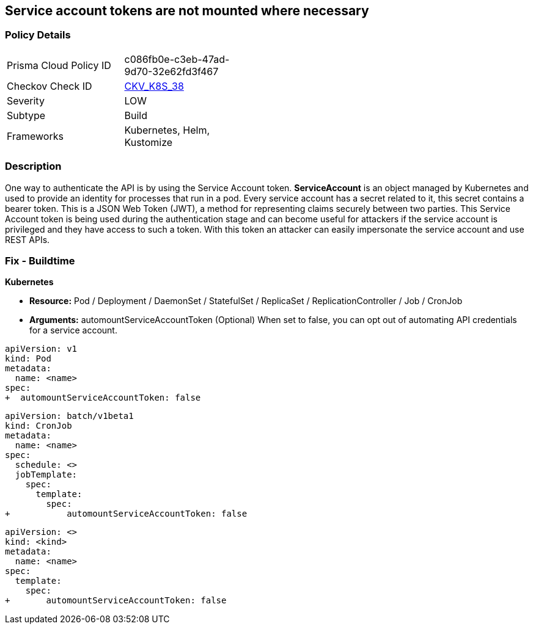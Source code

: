 == Service account tokens are not mounted where necessary
// Service Account tokens not mounted where necessary

=== Policy Details 

[width=45%]
[cols="1,1"]
|=== 
|Prisma Cloud Policy ID 
| c086fb0e-c3eb-47ad-9d70-32e62fd3f467

|Checkov Check ID 
| https://github.com/bridgecrewio/checkov/tree/master/checkov/kubernetes/checks/resource/k8s/ServiceAccountTokens.py[CKV_K8S_38]

|Severity
|LOW

|Subtype
|Build

|Frameworks
|Kubernetes, Helm, Kustomize

|=== 



=== Description 


One way to authenticate the API is by using the Service Account token.
*ServiceAccount* is an object managed by Kubernetes and used to provide an identity for processes that run in a pod.
Every service account has a secret related to it, this secret contains a bearer token.
This is a JSON Web Token (JWT), a method for representing claims securely between two parties.
This Service Account token is being used during the authentication stage and can become useful for  attackers if the service account is privileged and they have access to such a token.
With this token an attacker can easily impersonate the service account and use REST APIs.

=== Fix - Buildtime


*Kubernetes* 


* *Resource:*  Pod / Deployment / DaemonSet / StatefulSet / ReplicaSet / ReplicationController / Job / CronJob
* *Arguments:* automountServiceAccountToken (Optional)  When set to false, you can opt out of automating API credentials for a service account.


[source,pod]
----
apiVersion: v1
kind: Pod
metadata:
  name: <name>
spec:
+  automountServiceAccountToken: false
----
----
----

[source,cronjob]
----
----
----
apiVersion: batch/v1beta1
kind: CronJob
metadata:
  name: <name>
spec:
  schedule: <>
  jobTemplate:
    spec:
      template:
        spec:
+           automountServiceAccountToken: false
----

[source,text]
----
----
----
apiVersion: <>
kind: <kind>
metadata:
  name: <name>
spec:
  template:
    spec:
+       automountServiceAccountToken: false
----